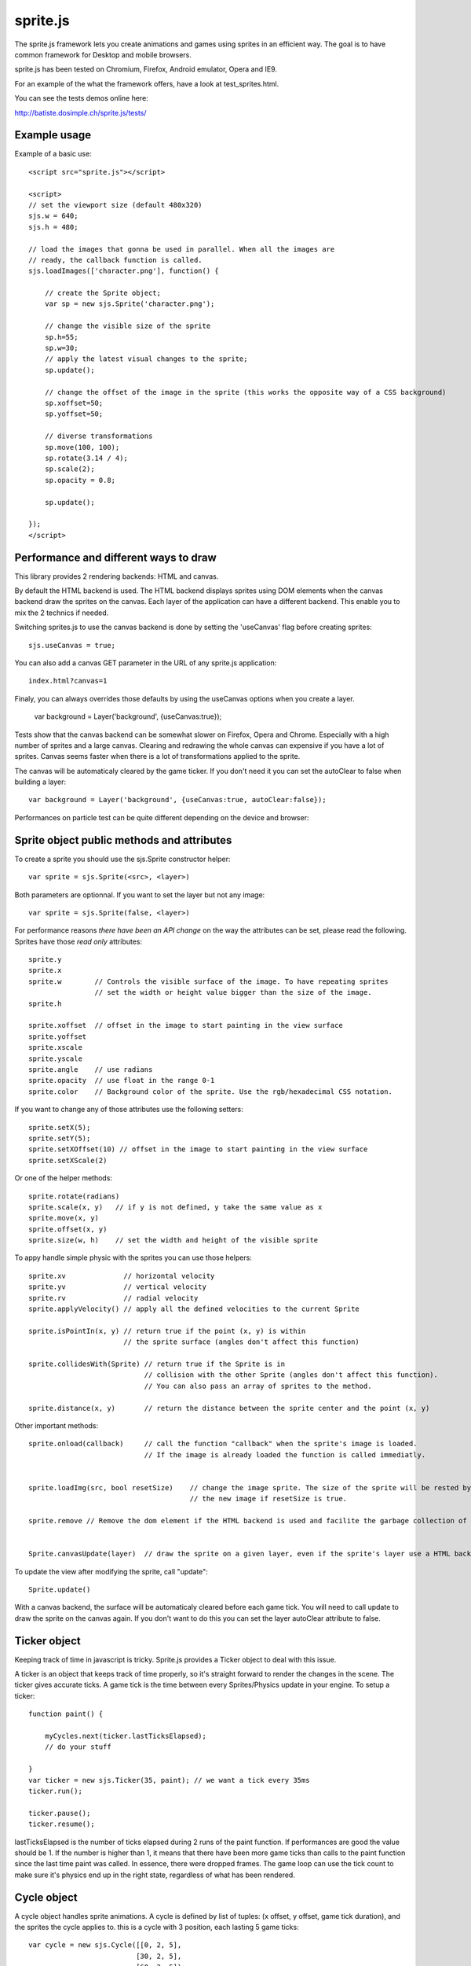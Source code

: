 ===========
sprite.js
===========

The sprite.js framework lets you create animations and games
using sprites in an efficient way. The goal is to have common
framework for Desktop and mobile browsers.

sprite.js has been tested on Chromium, Firefox, Android emulator, Opera and IE9.

For an example of the what the framework offers, have a look at test_sprites.html.

You can see the tests demos online here:

http://batiste.dosimple.ch/sprite.js/tests/

Example usage
=================

Example of a basic use::

    <script src="sprite.js"></script>

    <script>
    // set the viewport size (default 480x320)
    sjs.w = 640;
    sjs.h = 480;

    // load the images that gonna be used in parallel. When all the images are
    // ready, the callback function is called.
    sjs.loadImages(['character.png'], function() {

        // create the Sprite object;
        var sp = new sjs.Sprite('character.png');

        // change the visible size of the sprite
        sp.h=55;
        sp.w=30;
        // apply the latest visual changes to the sprite;
        sp.update();

        // change the offset of the image in the sprite (this works the opposite way of a CSS background)
        sp.xoffset=50;
        sp.yoffset=50;

        // diverse transformations
        sp.move(100, 100);
        sp.rotate(3.14 / 4);
        sp.scale(2);
        sp.opacity = 0.8;

        sp.update();

    });
    </script>



Performance and different ways to draw
=======================================

This library provides 2 rendering backends: HTML and canvas.

By default the HTML backend is used. The HTML backend displays sprites using DOM elements when the canvas
backend draw the sprites on the canvas. Each layer of the application can have a different backend.
This enable you to mix the 2 technics if needed.

Switching sprites.js to use the canvas backend is done by setting the 'useCanvas' flag before
creating sprites::

    sjs.useCanvas = true;

You can also add a canvas GET parameter in the URL of any sprite.js application::

    index.html?canvas=1

Finaly, you can always overrides those defaults by using the useCanvas options when you create a layer.

    var background = Layer('background', {useCanvas:true});

Tests show that the canvas backend can be somewhat slower on Firefox, Opera and Chrome.
Especially with a high number of sprites and a large canvas. Clearing and redrawing the whole canvas can expensive if you have a lot of sprites.
Canvas seems faster when there is a lot of transformations applied to the sprite.

The canvas will be automaticaly cleared by the game ticker. If you don't need it you can set the autoClear to false when building a layer::

    var background = Layer('background', {useCanvas:true, autoClear:false});

Performances on particle test can be quite different depending on the device and browser:

+------------------------+---------------+-------------+---------------+---------------------+-------+
| Browsers               | Chrome linux  | Opera linux | Firefox linux | HTC Desire (webkit) | IE9   |
+========================+===============+=============+===============+=====================+=======+
| HTML backend           | 2000          | 60          | 500           | 120                 | 30    |
+------------------------+---------------+-------------+---------------+---------------------+--------
| Canvas backend         | 1300          | 100         | 300           | 80                  | 600   |
+------------------------+---------------+-------------+---------------+---------------------+-------+



Sprite object public methods and attributes
===========================================



To create a sprite you should use the sjs.Sprite constructor helper::

    var sprite = sjs.Sprite(<src>, <layer>)

Both parameters are optionnal. If you want to set the layer but not any image::

    var sprite = sjs.Sprite(false, <layer>)

For performance reasons *there have been an API change* on the way the attributes can be set, please read the following.
Sprites have those *read only* attributes::

    sprite.y
    sprite.x
    sprite.w        // Controls the visible surface of the image. To have repeating sprites
                    // set the width or height value bigger than the size of the image.
    sprite.h

    sprite.xoffset  // offset in the image to start painting in the view surface
    sprite.yoffset
    sprite.xscale
    sprite.yscale
    sprite.angle    // use radians
    sprite.opacity  // use float in the range 0-1
    sprite.color    // Background color of the sprite. Use the rgb/hexadecimal CSS notation.

If you want to change any of those attributes use the following setters::

    sprite.setX(5);
    sprite.setY(5);
    sprite.setXOffset(10) // offset in the image to start painting in the view surface
    sprite.setXScale(2)

Or one of the helper methods::

    sprite.rotate(radians)
    sprite.scale(x, y)   // if y is not defined, y take the same value as x
    sprite.move(x, y)
    sprite.offset(x, y)
    sprite.size(w, h)    // set the width and height of the visible sprite

To appy handle simple physic with the sprites you can use those helpers::

    sprite.xv              // horizontal velocity
    sprite.yv              // vertical velocity
    sprite.rv              // radial velocity
    sprite.applyVelocity() // apply all the defined velocities to the current Sprite

    sprite.isPointIn(x, y) // return true if the point (x, y) is within
                           // the sprite surface (angles don't affect this function)

    sprite.collidesWith(Sprite) // return true if the Sprite is in
                                // collision with the other Sprite (angles don't affect this function).
                                // You can also pass an array of sprites to the method.

    sprite.distance(x, y)       // return the distance between the sprite center and the point (x, y)

Other important methods::

    sprite.onload(callback)     // call the function "callback" when the sprite's image is loaded.
                                // If the image is already loaded the function is called immediatly.


    sprite.loadImg(src, bool resetSize)    // change the image sprite. The size of the sprite will be rested by
                                           // the new image if resetSize is true.

    sprite.remove // Remove the dom element if the HTML backend is used and facilite the garbage collection of the object.


    Sprite.canvasUpdate(layer)  // draw the sprite on a given layer, even if the sprite's layer use a HTML backend


To update the view after modifying the sprite, call "update"::

    Sprite.update()

With a canvas backend, the surface will be automaticaly cleared before each game tick. You will need to call update
to draw the sprite on the canvas again. If you don't want to do this you can set the layer autoClear attribute to false.


Ticker object
==============

Keeping track of time in javascript is tricky. Sprite.js provides a Ticker object to deal with
this issue.

A ticker is an object that keeps track of time properly, so it's straight
forward to render the changes in the scene. The ticker gives accurate ticks.
A game tick is the time between every Sprites/Physics update in your engine.
To setup a ticker::

    function paint() {

        myCycles.next(ticker.lastTicksElapsed);
        // do your stuff

    }
    var ticker = new sjs.Ticker(35, paint); // we want a tick every 35ms
    ticker.run();

    ticker.pause();
    ticker.resume();

lastTicksElapsed is the number of ticks elapsed during 2 runs of the paint
function. If performances are good the value should be 1. If the number
is higher than 1, it means that there have been more game ticks than calls
to the paint function since the last time paint was called. In essence,
there were dropped frames. The game loop can use the tick count to make
sure it's physics end up in the right state, regardless of what has been
rendered.

Cycle object
============

A cycle object handles sprite animations. A cycle is defined by list of
tuples: (x offset, y offset, game tick duration), and the sprites the
cycle applies to. this is a cycle with 3 position, each lasting 5 game ticks::

    var cycle = new sjs.Cycle([[0, 2, 5],
                              [30, 2, 5],
                              [60, 2, 5]);
    var sprite = sjs.Sprite("walk.png")
    cycle.sprites = [sprite];

    cycle.next() // apply the next cycle to the sprite
    cycle.next(2) // apply the second next cycle to the sprite
    cycle.reset() // reset the cycle to the original position
    cycle.repeat = false // if set to false, the animation will stop automaticaly after one run


Input object
=============

The input object deals with user input. There are a number of flags for keys
that will be true if the key is pressed::

    var input  = new sjs.Input();
    if(input.keyboard.right) {
        sprite.move(5, 0);
    }

    // arrows is true if any directionnal keyboard arrows are pressed
    if(input.arrows())
        cycle.next();
    else
        cycle.reset();

    // input.keyboard is a memory of which key is down and up. If you need to know which key
    // has just been pressed or released you can use those functions

    input.keyPressed('up')
    input.keyReleased('up')

Layer object
=============

If you need to separate you sprites into logical layers, you can use the Layer
object::

    var background = new sjs.Layer('background', options);

You should then pass the layer as the second argument of the contructor of your sprites::

    var sprite = new sjs.Sprite('bg.png', background);

The layer object can take those options::

    var options = {
        useCanvas:true,   // force the use of the canvas on this layer, that enable you to mix HTML and canvas
        autoClear:false   // disable the automatic clearing of the canvas before every paint call.
    }

